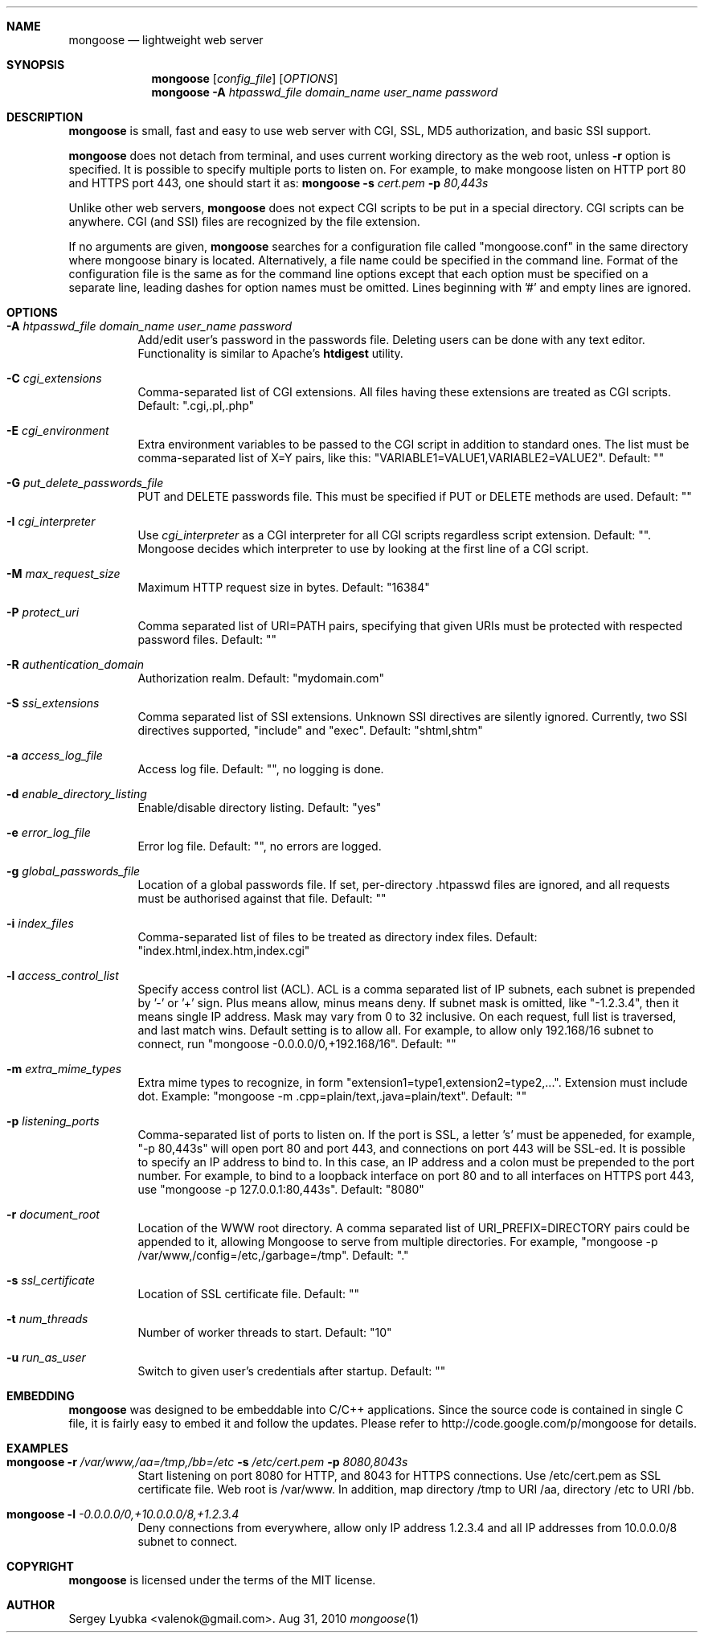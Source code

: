 .\" Process this file with
.\" groff -man -Tascii mongoose.1
.\" $Id: mongoose.1,v 1.12 2008/11/29 15:32:42 drozd Exp $
.Dd Aug 31, 2010
.Dt mongoose 1
.Sh NAME
.Nm mongoose
.Nd lightweight web server
.Sh SYNOPSIS
.Nm
.Op Ar config_file
.Op Ar OPTIONS
.Nm
.Fl A Ar htpasswd_file domain_name user_name password
.Sh DESCRIPTION
.Nm
is small, fast and easy to use web server with CGI, SSL, MD5 authorization,
and basic SSI support.
.Pp
.Nm
does not detach from terminal, and uses current working directory
as the web root, unless
.Fl r
option is specified.
It is possible to specify multiple ports to listen on. For example, to make
mongoose listen on HTTP port 80 and HTTPS port 443, one should start it as:
.Nm
.Fl s Ar cert.pem Fl p Ar 80,443s
.Pp
Unlike other web servers,
.Nm
does not expect CGI scripts to be put in a special directory. CGI scripts can
be anywhere. CGI (and SSI) files are recognized by the file extension.
.Pp
If no arguments are given,
.Nm
searches for a configuration file called "mongoose.conf" in the same directory
where mongoose binary is located. Alternatively, a file name could be
specified in the command line. Format of the configuration file is the same
as for the command line options except that each option must be specified
on a separate line, leading dashes for option names must be omitted.
Lines beginning with '#' and empty lines are ignored.
.Pp
.Sh OPTIONS
.Bl -tag -width indent
.It Fl A Ar htpasswd_file domain_name user_name password
Add/edit user's password in the passwords file. Deleting users can be done
with any text editor. Functionality is similar to Apache's
.Ic htdigest
utility.
.It Fl C Ar cgi_extensions
Comma-separated list of CGI extensions.  All files having these extensions
are treated as CGI scripts. Default: ".cgi,.pl,.php"
.It Fl E Ar cgi_environment
Extra environment variables to be passed to the CGI script in addition to
standard ones. The list must be comma-separated list of X=Y pairs, like this:
"VARIABLE1=VALUE1,VARIABLE2=VALUE2". Default: ""
.It Fl G Ar put_delete_passwords_file
PUT and DELETE passwords file. This must be specified if PUT or
DELETE methods are used. Default: ""
.It Fl I Ar cgi_interpreter
Use
.Ar cgi_interpreter
as a CGI interpreter for all CGI scripts regardless script extension.
Default: "". Mongoose decides which interpreter to use by looking at
the first line of a CGI script.
.It Fl M Ar max_request_size
Maximum HTTP request size in bytes. Default: "16384"
.It Fl P Ar protect_uri
Comma separated list of URI=PATH pairs, specifying that given URIs
must be protected with respected password files. Default: ""
.It Fl R Ar authentication_domain
Authorization realm. Default: "mydomain.com"
.It Fl S Ar ssi_extensions
Comma separated list of SSI extensions. Unknown SSI directives are silently
ignored. Currently, two SSI directives supported, "include" and "exec".
Default: "shtml,shtm"
.It Fl a Ar access_log_file
Access log file. Default: "", no logging is done.
.It Fl d Ar enable_directory_listing
Enable/disable directory listing. Default: "yes"
.It Fl e Ar error_log_file
Error log file. Default: "", no errors are logged.
.It Fl g Ar global_passwords_file
Location of a global passwords file. If set, per-directory .htpasswd files are
ignored, and all requests must be authorised against that file.  Default: ""
.It Fl i Ar index_files
Comma-separated list of files to be treated as directory index files.
Default: "index.html,index.htm,index.cgi"
.It Fl l Ar access_control_list
Specify access control list (ACL). ACL is a comma separated list
of IP subnets, each subnet is prepended by '-' or '+' sign. Plus means allow,
minus means deny. If subnet mask is
omitted, like "-1.2.3.4", then it means single IP address. Mask may vary
from 0 to 32 inclusive. On each request, full list is traversed, and
last match wins. Default setting is to allow all. For example, to allow only
192.168/16 subnet to connect, run "mongoose -0.0.0.0/0,+192.168/16".
Default: ""
.It Fl m Ar extra_mime_types
Extra mime types to recognize, in form
"extension1=type1,extension2=type2,...". Extension must include dot.
Example: "mongoose -m .cpp=plain/text,.java=plain/text". Default: ""
.It Fl p Ar listening_ports
Comma-separated list of ports to listen on. If the port is SSL, a letter 's'
must be appeneded, for example, "-p 80,443s" will open port 80 and port 443,
and connections on port 443 will be SSL-ed. It is possible to specify an
IP address to bind to. In this case, an IP address and a colon must be
prepended to the port number. For example, to bind to a loopback interface
on port 80 and to all interfaces on HTTPS port 443, use
"mongoose -p 127.0.0.1:80,443s". Default: "8080"
.It Fl r Ar document_root
Location of the WWW root directory. A comma separated list of
URI_PREFIX=DIRECTORY
pairs could be appended to it, allowing Mongoose to serve from multiple
directories. For example, "mongoose -p /var/www,/config=/etc,/garbage=/tmp".
Default: "."
.It Fl s Ar ssl_certificate
Location of SSL certificate file. Default: ""
.It Fl t Ar num_threads
Number of worker threads to start. Default: "10"
.It Fl u Ar run_as_user
Switch to given user's credentials after startup. Default: ""
.El
.Pp
.Sh EMBEDDING
.Nm
was designed to be embeddable into C/C++ applications. Since the
source code is contained in single C file, it is fairly easy to embed it
and follow the updates. Please refer to http://code.google.com/p/mongoose
for details.
.Pp
.Sh EXAMPLES
.Bl -tag -width indent
.It Nm Fl r Ar /var/www,/aa=/tmp,/bb=/etc Fl s Ar /etc/cert.pem Fl p Ar 8080,8043s
Start listening on port 8080 for HTTP, and 8043 for HTTPS connections.
Use /etc/cert.pem as SSL certificate file. Web root is /var/www. In addition,
map directory /tmp to URI /aa, directory /etc to URI /bb.
.It Nm Fl l Ar -0.0.0.0/0,+10.0.0.0/8,+1.2.3.4
Deny connections from everywhere, allow only IP address 1.2.3.4 and
all IP addresses from 10.0.0.0/8 subnet to connect.
.El
.Pp
.Sh COPYRIGHT
.Nm
is licensed under the terms of the MIT license.
.Sh AUTHOR
.An Sergey Lyubka Aq valenok@gmail.com .
